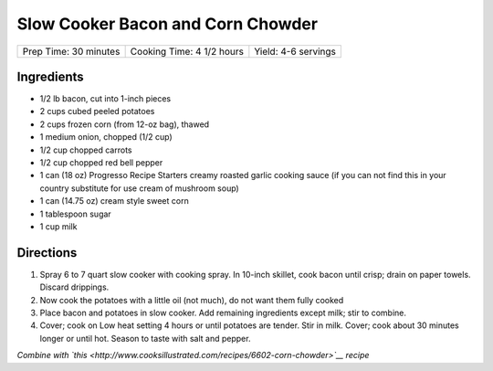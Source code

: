 Slow Cooker Bacon and Corn Chowder
==================================

+-----------------------+---------------------------+---------------------+
| Prep Time: 30 minutes | Cooking Time: 4 1/2 hours | Yield: 4-6 servings |
+-----------------------+---------------------------+---------------------+


Ingredients
-----------

-  1/2 lb bacon, cut into 1-inch pieces
-  2 cups cubed peeled potatoes
-  2 cups frozen corn (from 12-oz bag), thawed
-  1 medium onion, chopped (1/2 cup)
-  1/2 cup chopped carrots
-  1/2 cup chopped red bell pepper
-  1 can (18 oz) Progresso Recipe Starters creamy roasted garlic cooking
   sauce (if you can not find this in your country substitute for use
   cream of mushroom soup)
-  1 can (14.75 oz) cream style sweet corn
-  1 tablespoon sugar
-  1 cup milk

Directions
----------

1. Spray 6 to 7 quart slow cooker with cooking spray. In 10-inch
   skillet, cook bacon until crisp; drain on paper towels. Discard
   drippings.
2. Now cook the potatoes with a little oil (not much), do not want them
   fully cooked
3. Place bacon and potatoes in slow cooker. Add remaining ingredients
   except milk; stir to combine.
4. Cover; cook on Low heat setting 4 hours or until potatoes are tender.
   Stir in milk. Cover; cook about 30 minutes longer or until hot.
   Season to taste with salt and pepper.

*Combine with
`this <http://www.cooksillustrated.com/recipes/6602-corn-chowder>`__
recipe*

